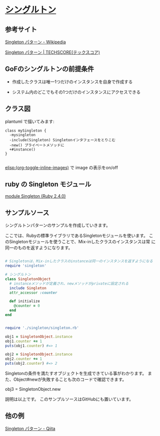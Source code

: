 * [[http://morizyun.github.io/blog/ruby-design-pattern-10-singleton/][シングルトン]]

** 参考サイト

[[https://ja.wikipedia.org/wiki/Singleton_%E3%83%91%E3%82%BF%E3%83%BC%E3%83%B3][Singleton パターン - Wikipedia]]

[[https://www.techscore.com/tech/DesignPattern/Singleton.html/][Singleton パターン | TECHSCORE(テックスコア)]]

** GoFのシングルトンの前提条件

- 作成したクラスは唯一1つだけのインスタンスを自身で作成する

- システム内のどこでもその1つだけのインスタンスにアクセスできる

** クラス図

plantuml で描いてみます:

#+BEGIN_SRC plantuml :file ~/meta-ruby.git/docs/Figs/class-diagram/singleton.png :mkdirp yes :exports both
class mySingleton {
  -mysingleton
  -include(Singleton) Singletonインタフェースをとりこむ
  -new() プライベートメソッドに
  +#instance()
}

#+END_SRC

#+RESULTS:
[[file:~/meta-ruby.git/docs/Figs/class-diagram/singleton.png]]

[[elisp:(org-toggle-inline-images)]] で image の表示をon/off 

** ruby の Singleton モジュール

   [[https://docs.ruby-lang.org/ja/latest/class/Singleton.html][module Singleton (Ruby 2.4.0)]]

** サンプルソース

シングルトンパターンのサンプルを作成していきます。

ここでは、Rubyの標準ライブラリであるSingletonモジュールを使います。 こ
のSingletonモジュールを使うことで、Mix-inしたクラスのインスタンスは常
に同一のものを返すようになります。

#+BEGIN_SRC ruby :tangle singleton/singleron.rb :mkdirp yes

# Singletonは、Mix-inしたクラスのinstanceは同一のインスタンスを返すようになる
require 'singleton'

# シングルトン
class SingletonObject
  # instanceメソッドが定義され、newメソッドがprivateに設定される
  include Singleton
  attr_accessor :counter

  def initialize
    @counter = 0
  end
end
#+END_SRC

#+BEGIN_SRC ruby :tangle singleton/singleton.rb :mkdirp yes

require './singleton/singleton.rb'

obj1 = SingletonObject.instance
obj1.counter += 1
puts(obj1.counter) #=> 1

obj2 = SingletonObject.instance
obj2.counter += 1
puts(obj2.counter) #=> 2

#+END_SRC


Singletonの条件を満たすオブジェクトを生成できている事がわかります。 ま
た、Object#newが失敗することも次のコードで確認できます。

	

obj3 = SingletonObject.new
# private method `new' called for SingletonObject:Class (NoMethodError)
# ↑ newでのインスタンスの作成に失敗

説明は以上です。 このサンプルソースはGitHubにも置いています。

** 他の例

   [[http://qiita.com/kasei-san/items/3d3e13cf6f3d598dcceb][Singleton パターン - Qiita]]


